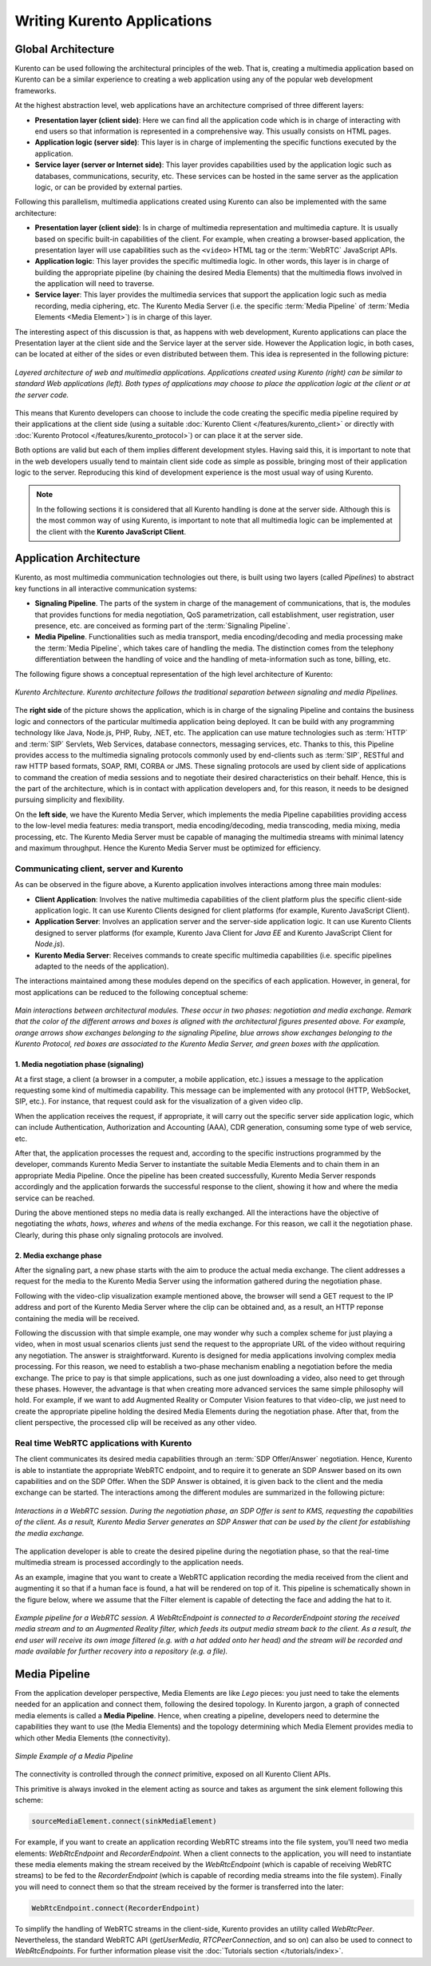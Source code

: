 Writing Kurento Applications
%%%%%%%%%%%%%%%%%%%%%%%%%%%%


Global Architecture
===================

Kurento can be used following the architectural principles of the web. That is, creating a multimedia application based on Kurento can be a similar experience to creating a web application using any of the popular web development frameworks.

At the highest abstraction level, web applications have an architecture comprised of three different layers:

- **Presentation layer (client side)**: Here we can find all the application code which is in charge of interacting with end users so that information is represented in a comprehensive way. This usually consists on HTML pages.

- **Application logic (server side)**: This layer is in charge of implementing the specific functions executed by the application.

- **Service layer (server or Internet side)**: This layer provides capabilities used by the application logic such as databases, communications, security, etc. These services can be hosted in the same server as the application logic, or can be provided by external parties.

Following this parallelism, multimedia applications created using Kurento can also be implemented with the same architecture:

- **Presentation layer (client side)**: Is in charge of multimedia representation and multimedia capture. It is usually based on specific built-in capabilities of the client. For example, when creating a browser-based application, the presentation layer will use capabilities such as the ``<video>`` HTML tag or the :term:`WebRTC` JavaScript APIs.

- **Application logic**: This layer provides the specific multimedia logic. In other words, this layer is in charge of building the appropriate pipeline (by chaining the desired Media Elements) that the multimedia flows involved in the application will need to traverse.

- **Service layer**: This layer provides the multimedia services that support the application logic such as media recording, media ciphering, etc. The Kurento Media Server (i.e. the specific :term:`Media Pipeline` of :term:`Media Elements <Media Element>`) is in charge of this layer.

The interesting aspect of this discussion is that, as happens with web development, Kurento applications can place the Presentation layer at the client side and the Service layer at the server side. However the Application logic, in both cases, can be located at either of the sides or even distributed between them. This idea is represented in the following picture:

.. figure:: ../images/Applications_Layered_Architecture.png
   :align:  center
   :alt:    Layered architecture of web and multimedia applications

   *Layered architecture of web and multimedia applications. Applications created using Kurento (right) can be similar to standard Web applications (left). Both types of applications may choose to place the application logic at the client or at the server code.*

This means that Kurento developers can choose to include the code creating the specific media pipeline required by their applications at the client side (using a suitable :doc:`Kurento Client </features/kurento_client>` or directly with :doc:`Kurento Protocol </features/kurento_protocol>`) or can place it at the server side.

Both options are valid but each of them implies different development styles. Having said this, it is important to note that in the web developers usually tend to maintain client side code as simple as possible, bringing most of their application logic to the server. Reproducing this kind of development experience is the most usual way of using Kurento.

.. note::

   In the following sections it is considered that all Kurento handling is done at the server side. Although this is the most common way of using Kurento, is important to note that all multimedia logic can be implemented at the client with the **Kurento JavaScript Client**.



Application Architecture
========================

Kurento, as most multimedia communication technologies out there, is built using two layers (called *Pipelines*) to abstract key functions in all interactive communication systems:

- **Signaling Pipeline**. The parts of the system in charge of the management of communications, that is, the modules that provides functions for media negotiation, QoS parametrization, call establishment, user registration, user presence, etc. are conceived as forming part of the :term:`Signaling Pipeline`.

- **Media Pipeline**. Functionalities such as media transport, media encoding/decoding and media processing make the  :term:`Media Pipeline`, which takes care of handling the media. The distinction comes from the telephony differentiation between the handling of voice and the handling of meta-information such as tone, billing, etc.

The following figure shows a conceptual representation of the high level architecture of Kurento:

.. figure:: ../images/Architecture.png
   :alt: Kurento Architecture
   :align: center

   *Kurento Architecture. Kurento architecture follows the traditional separation between signaling and media Pipelines.*

The **right side** of the picture shows the application, which is in charge of the signaling Pipeline and contains the business logic and connectors of the particular multimedia application being deployed. It can be build with any programming technology like Java, Node.js, PHP, Ruby, .NET, etc. The application can use mature technologies such as :term:`HTTP` and :term:`SIP` Servlets, Web Services, database connectors, messaging services, etc. Thanks to this, this Pipeline provides access to the multimedia signaling protocols commonly used by end-clients such as :term:`SIP`, RESTful and raw HTTP based formats, SOAP, RMI, CORBA or JMS. These signaling protocols are used by client side of applications to command the creation of media sessions and to negotiate their desired characteristics on their behalf. Hence, this is the part of the architecture, which is in contact with application developers and, for this reason, it needs to be designed pursuing simplicity and flexibility.

On the **left side**, we have the Kurento Media Server, which implements the media Pipeline capabilities providing access to the low-level media features: media transport, media encoding/decoding, media transcoding, media mixing, media processing, etc. The Kurento Media Server must be capable of managing the multimedia streams with minimal latency and maximum throughput. Hence the Kurento Media Server must be optimized for efficiency.



Communicating client, server and Kurento
----------------------------------------

As can be observed in the figure above, a Kurento application involves interactions
among three main modules:

- **Client Application**: Involves the native multimedia capabilities of the client platform plus the specific client-side application logic. It can use Kurento Clients designed for client platforms (for example, Kurento JavaScript Client).

- **Application Server**: Involves an application server and the server-side application logic. It can use Kurento Clients designed to server platforms (for example, Kurento Java Client for *Java EE* and Kurento JavaScript Client for *Node.js*).

- **Kurento Media Server**: Receives commands to create specific multimedia capabilities (i.e. specific pipelines adapted to the needs of the application).

The interactions maintained among these modules depend on the specifics of each application. However, in general, for most applications can be reduced to the following conceptual scheme:

.. figure:: ../images/Generic_interactions.png
   :align:  center
   :alt:    Main interactions between architectural modules

   *Main interactions between architectural modules. These occur in two phases: negotiation and media exchange. Remark that the color of the different arrows and boxes is aligned with the architectural figures presented above.
   For example, orange arrows show exchanges belonging to the signaling Pipeline, blue arrows show exchanges belonging to the Kurento Protocol, red boxes are associated to the Kurento Media Server, and green boxes with the application.*



1. Media negotiation phase (signaling)
~~~~~~~~~~~~~~~~~~~~~~~~~~~~~~~~~~~~~~

At a first stage, a client (a browser in a computer, a mobile application, etc.) issues a message to the application requesting some kind of multimedia capability. This message can be implemented with any protocol (HTTP, WebSocket, SIP, etc.). For instance, that request could ask for the visualization of a given video clip.

When the application receives the request, if appropriate, it will carry out the specific server side application logic, which can include Authentication, Authorization and Accounting (AAA), CDR generation, consuming some type of web service, etc.

After that, the application processes the request and, according to the specific instructions programmed by the developer, commands Kurento Media Server to instantiate the suitable Media Elements and to chain them in an appropriate Media Pipeline. Once the pipeline has been created successfully, Kurento Media Server responds accordingly and the application forwards the successful response to the client, showing it how and where the media service can be reached.

During the above mentioned steps no media data is really exchanged. All the interactions have the objective of negotiating the *whats*, *hows*, *wheres* and *whens* of the media exchange. For this reason, we call it the negotiation phase. Clearly, during this phase only signaling protocols are involved.



2. Media exchange phase
~~~~~~~~~~~~~~~~~~~~~~~

After the signaling part, a new phase starts with the aim to produce the actual media exchange. The client addresses a request for the media to the Kurento Media Server using the information gathered during the negotiation phase.

Following with the video-clip visualization example mentioned above, the browser will send a GET request to the IP address and port of the Kurento Media Server where the clip can be obtained and, as a result, an HTTP reponse containing the media will be received.

Following the discussion with that simple example, one may wonder why such a complex scheme for just playing a video, when in most usual scenarios clients just send the request to the appropriate URL of the video without requiring any negotiation. The answer is straightforward. Kurento is designed for media applications involving complex media processing. For this reason, we need to establish a two-phase mechanism enabling a negotiation before the media exchange. The price to pay is that simple applications, such as one just downloading a video, also need to get through these phases. However, the advantage is that when creating more advanced services the same simple philosophy will hold. For example, if we want to add Augmented Reality or Computer Vision features to that video-clip, we just need to create the appropriate pipeline holding the desired Media Elements during the negotiation phase. After that, from the client perspective, the processed clip will be received as any other video.



Real time WebRTC applications with Kurento
------------------------------------------

The client communicates its desired media capabilities through an :term:`SDP Offer/Answer` negotiation. Hence, Kurento is able to instantiate the appropriate WebRTC endpoint, and to require it to generate an SDP Answer based on its own capabilities and on the SDP Offer. When the SDP Answer is obtained, it is given back to the client and the media exchange can be started. The interactions among the different modules are summarized in the following picture:

.. figure:: ../images/RTC_session.png
   :align: center
   :alt:   Interactions in a WebRTC session

   *Interactions in a WebRTC session. During the negotiation phase, an SDP Offer is sent to KMS, requesting the capabilities of the client. As a result, Kurento Media Server generates an SDP Answer that can be used by the client for establishing the media exchange.*

The application developer is able to create the desired pipeline during the negotiation phase, so that the real-time multimedia stream is processed accordingly to the application needs.

As an example, imagine that you want to create a WebRTC application recording the media received from the client and augmenting it so that if a human face is found, a hat will be rendered on top of it. This pipeline is schematically shown in the figure below, where we assume that the Filter element is capable of detecting the face and adding the hat to it.

.. figure:: ../images/RTC_session_pipeline.png
   :align: center
   :alt:   Example pipeline for a WebRTC session

   *Example pipeline for a WebRTC session. A WebRtcEndpoint is connected to a RecorderEndpoint storing the received media stream and to an Augmented Reality filter, which feeds its output media stream back to the client. As a result, the end user will receive its own image filtered (e.g. with a hat added onto her head) and the stream will be recorded and made available for further recovery into a repository (e.g. a file).*



Media Pipeline
==============

From the application developer perspective, Media Elements are like *Lego* pieces: you just need to take the elements needed for an application and connect them, following the desired topology. In Kurento jargon, a graph of connected media elements is called a **Media Pipeline**. Hence, when creating a pipeline, developers need to determine the capabilities they want to use (the Media Elements) and the topology determining which Media Element provides media to which other Media Elements (the connectivity).

.. figure:: /images/media-pipeline-sample.png
   :align: center
   :alt: Simple Example of a Media Pipeline

   *Simple Example of a Media Pipeline*

The connectivity is controlled through the *connect* primitive, exposed on all Kurento Client APIs.

This primitive is always invoked in the element acting as source and takes as argument the sink element following this scheme:

.. code-block:: java

   sourceMediaElement.connect(sinkMediaElement)

For example, if you want to create an application recording WebRTC streams into the file system, you'll need two media elements: *WebRtcEndpoint* and *RecorderEndpoint*. When a client connects to the application, you will need to instantiate these media elements making the stream received by the
*WebRtcEndpoint* (which is capable of receiving WebRTC streams) to be fed to the *RecorderEndpoint* (which is capable of recording media streams into the file system). Finally you will need to connect them so that the stream received by the former is transferred into the later:

.. code-block:: java

   WebRtcEndpoint.connect(RecorderEndpoint)

To simplify the handling of WebRTC streams in the client-side, Kurento provides an utility called *WebRtcPeer*. Nevertheless, the standard WebRTC API (*getUserMedia*, *RTCPeerConnection*, and so on) can also be used to connect to *WebRtcEndpoints*. For further information please visit the :doc:`Tutorials section </tutorials/index>`.
